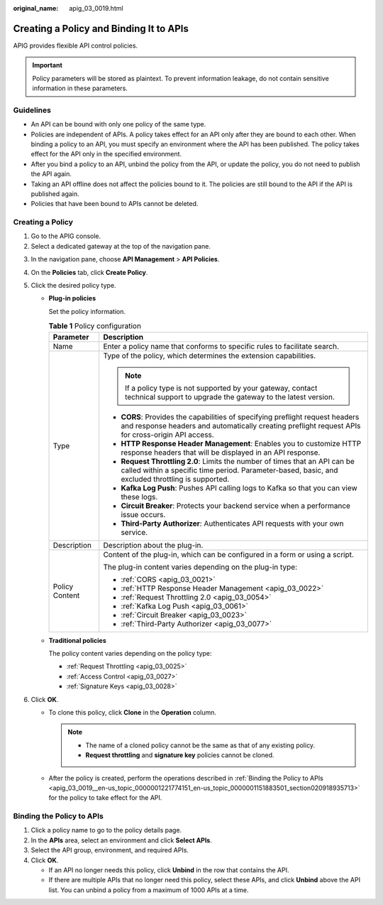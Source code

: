 :original_name: apig_03_0019.html

.. _apig_03_0019:

Creating a Policy and Binding It to APIs
========================================

APIG provides flexible API control policies.

.. important::

   Policy parameters will be stored as plaintext. To prevent information leakage, do not contain sensitive information in these parameters.

.. _apig_03_0019__en-us_topic_0000001221774151_en-us_topic_0000001151883501_section126118109015:

Guidelines
----------

-  An API can be bound with only one policy of the same type.
-  Policies are independent of APIs. A policy takes effect for an API only after they are bound to each other. When binding a policy to an API, you must specify an environment where the API has been published. The policy takes effect for the API only in the specified environment.
-  After you bind a policy to an API, unbind the policy from the API, or update the policy, you do not need to publish the API again.
-  Taking an API offline does not affect the policies bound to it. The policies are still bound to the API if the API is published again.
-  Policies that have been bound to APIs cannot be deleted.

Creating a Policy
-----------------

#. Go to the APIG console.
#. Select a dedicated gateway at the top of the navigation pane.

3. In the navigation pane, choose **API Management** > **API Policies**.
4. On the **Policies** tab, click **Create Policy**.
5. Click the desired policy type.

   -  **Plug-in policies**

      Set the policy information.

      .. table:: **Table 1** Policy configuration

         +-----------------------------------+------------------------------------------------------------------------------------------------------------------------------------------------------------------------------------+
         | Parameter                         | Description                                                                                                                                                                        |
         +===================================+====================================================================================================================================================================================+
         | Name                              | Enter a policy name that conforms to specific rules to facilitate search.                                                                                                          |
         +-----------------------------------+------------------------------------------------------------------------------------------------------------------------------------------------------------------------------------+
         | Type                              | Type of the policy, which determines the extension capabilities.                                                                                                                   |
         |                                   |                                                                                                                                                                                    |
         |                                   | .. note::                                                                                                                                                                          |
         |                                   |                                                                                                                                                                                    |
         |                                   |    If a policy type is not supported by your gateway, contact technical support to upgrade the gateway to the latest version.                                                      |
         |                                   |                                                                                                                                                                                    |
         |                                   | -  **CORS**: Provides the capabilities of specifying preflight request headers and response headers and automatically creating preflight request APIs for cross-origin API access. |
         |                                   | -  **HTTP Response Header Management**: Enables you to customize HTTP response headers that will be displayed in an API response.                                                  |
         |                                   | -  **Request Throttling 2.0**: Limits the number of times that an API can be called within a specific time period. Parameter-based, basic, and excluded throttling is supported.   |
         |                                   | -  **Kafka Log Push**: Pushes API calling logs to Kafka so that you can view these logs.                                                                                           |
         |                                   | -  **Circuit Breaker**: Protects your backend service when a performance issue occurs.                                                                                             |
         |                                   | -  **Third-Party Authorizer**: Authenticates API requests with your own service.                                                                                                   |
         +-----------------------------------+------------------------------------------------------------------------------------------------------------------------------------------------------------------------------------+
         | Description                       | Description about the plug-in.                                                                                                                                                     |
         +-----------------------------------+------------------------------------------------------------------------------------------------------------------------------------------------------------------------------------+
         | Policy Content                    | Content of the plug-in, which can be configured in a form or using a script.                                                                                                       |
         |                                   |                                                                                                                                                                                    |
         |                                   | The plug-in content varies depending on the plug-in type:                                                                                                                          |
         |                                   |                                                                                                                                                                                    |
         |                                   | -  :ref:`CORS <apig_03_0021>`                                                                                                                                                      |
         |                                   | -  :ref:`HTTP Response Header Management <apig_03_0022>`                                                                                                                           |
         |                                   | -  :ref:`Request Throttling 2.0 <apig_03_0054>`                                                                                                                                    |
         |                                   | -  :ref:`Kafka Log Push <apig_03_0061>`                                                                                                                                            |
         |                                   | -  :ref:`Circuit Breaker <apig_03_0023>`                                                                                                                                           |
         |                                   | -  :ref:`Third-Party Authorizer <apig_03_0077>`                                                                                                                                    |
         +-----------------------------------+------------------------------------------------------------------------------------------------------------------------------------------------------------------------------------+

   -  **Traditional policies**

      The policy content varies depending on the policy type:

      -  :ref:`Request Throttling <apig_03_0025>`
      -  :ref:`Access Control <apig_03_0027>`
      -  :ref:`Signature Keys <apig_03_0028>`

6. Click **OK**.

   -  To clone this policy, click **Clone** in the **Operation** column.

      .. note::

         -  The name of a cloned policy cannot be the same as that of any existing policy.
         -  **Request throttling** and **signature key** policies cannot be cloned.

   -  After the policy is created, perform the operations described in :ref:`Binding the Policy to APIs <apig_03_0019__en-us_topic_0000001221774151_en-us_topic_0000001151883501_section020918935713>` for the policy to take effect for the API.

.. _apig_03_0019__en-us_topic_0000001221774151_en-us_topic_0000001151883501_section020918935713:

Binding the Policy to APIs
--------------------------

#. Click a policy name to go to the policy details page.
#. In the **APIs** area, select an environment and click **Select APIs**.
#. Select the API group, environment, and required APIs.
#. Click **OK**.

   -  If an API no longer needs this policy, click **Unbind** in the row that contains the API.
   -  If there are multiple APIs that no longer need this policy, select these APIs, and click **Unbind** above the API list. You can unbind a policy from a maximum of 1000 APIs at a time.
